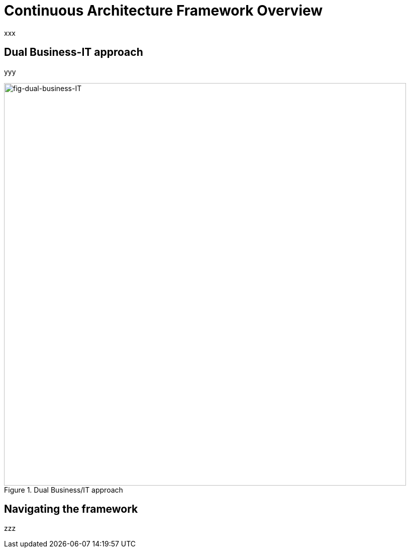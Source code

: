 [[caf-overview]]
= Continuous Architecture Framework Overview
//xref:caf-overview[overview]

xxx

== Dual Business-IT approach

yyy

[[fig-dual-business-it]]
.Dual Business/IT approach
image::images/dual-business-it.png[fig-dual-business-IT,800,align="center"]

== Navigating the framework

zzz